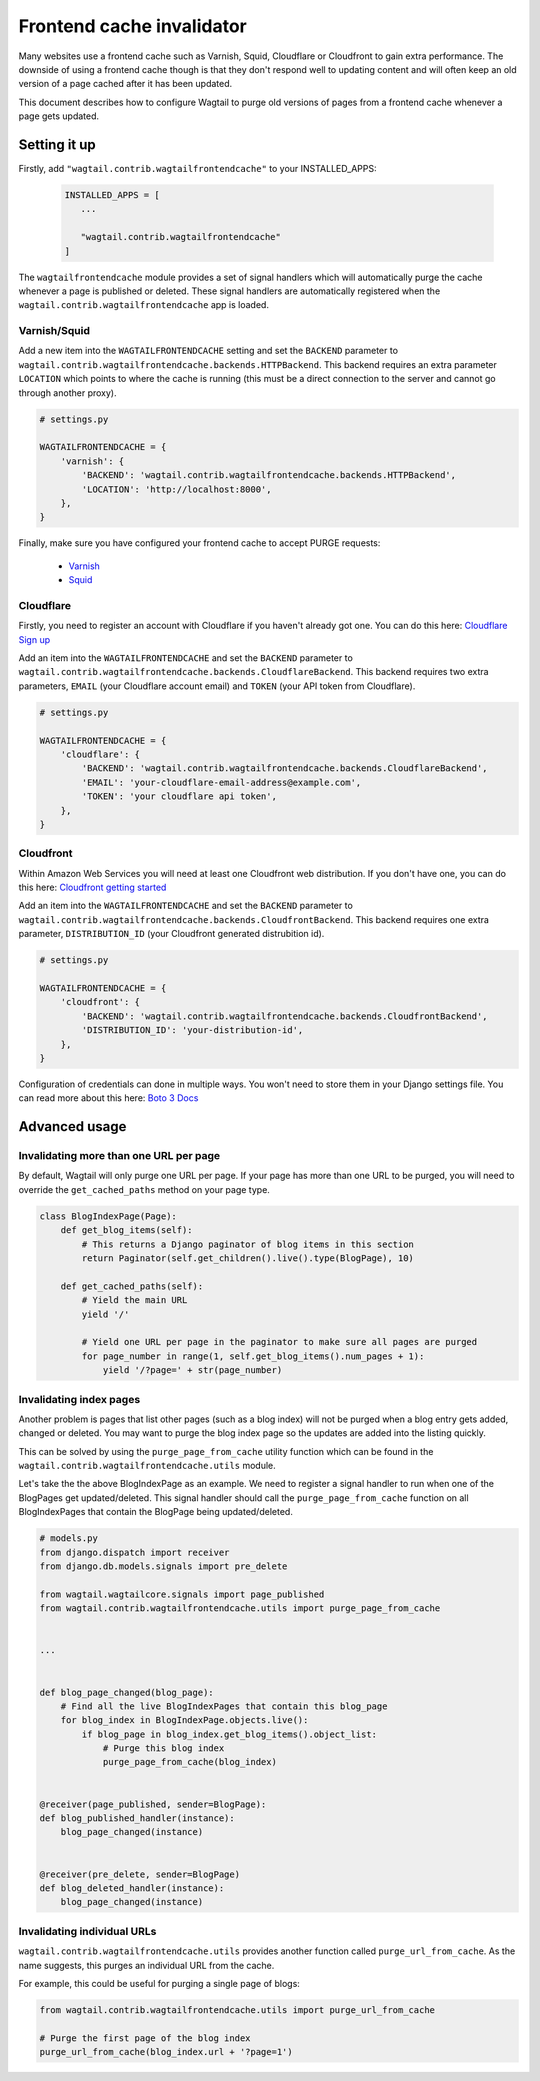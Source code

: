 .. _frontend_cache_purging:

Frontend cache invalidator
==========================

.. versionchanged:: 0.7

   * Multiple backend support added
   * Cloudflare support added

Many websites use a frontend cache such as Varnish, Squid, Cloudflare or Cloudfront to gain extra performance. The downside of using a frontend cache though is that they don't respond well to updating content and will often keep an old version of a page cached after it has been updated.

This document describes how to configure Wagtail to purge old versions of pages from a frontend cache whenever a page gets updated.


Setting it up
-------------

Firstly, add ``"wagtail.contrib.wagtailfrontendcache"`` to your INSTALLED_APPS:

 .. code-block:: python

     INSTALLED_APPS = [
        ...

        "wagtail.contrib.wagtailfrontendcache"
     ]

.. versionchanged:: 0.8

    Signal handlers are now automatically registered

The ``wagtailfrontendcache`` module provides a set of signal handlers which will automatically purge the cache whenever a page is published or deleted. These signal handlers are automatically registered when the ``wagtail.contrib.wagtailfrontendcache`` app is loaded.


Varnish/Squid
^^^^^^^^^^^^^

Add a new item into the ``WAGTAILFRONTENDCACHE`` setting and set the ``BACKEND`` parameter to ``wagtail.contrib.wagtailfrontendcache.backends.HTTPBackend``. This backend requires an extra parameter ``LOCATION`` which points to where the cache is running (this must be a direct connection to the server and cannot go through another proxy).

.. code-block:: python

    # settings.py

    WAGTAILFRONTENDCACHE = {
        'varnish': {
            'BACKEND': 'wagtail.contrib.wagtailfrontendcache.backends.HTTPBackend',
            'LOCATION': 'http://localhost:8000',
        },
    }


Finally, make sure you have configured your frontend cache to accept PURGE requests:

 - `Varnish <https://www.varnish-cache.org/docs/3.0/tutorial/purging.html>`_
 - `Squid <http://wiki.squid-cache.org/SquidFaq/OperatingSquid#How_can_I_purge_an_object_from_my_cache.3F>`_


Cloudflare
^^^^^^^^^^

Firstly, you need to register an account with Cloudflare if you haven't already got one. You can do this here: `Cloudflare Sign up <https://www.cloudflare.com/sign-up>`_

Add an item into the ``WAGTAILFRONTENDCACHE`` and set the ``BACKEND`` parameter to ``wagtail.contrib.wagtailfrontendcache.backends.CloudflareBackend``. This backend requires two extra parameters, ``EMAIL`` (your Cloudflare account email) and ``TOKEN`` (your API token from Cloudflare).

.. code-block:: python

    # settings.py

    WAGTAILFRONTENDCACHE = {
        'cloudflare': {
            'BACKEND': 'wagtail.contrib.wagtailfrontendcache.backends.CloudflareBackend',
            'EMAIL': 'your-cloudflare-email-address@example.com',
            'TOKEN': 'your cloudflare api token',
        },
    }


Cloudfront
^^^^^^^^^^

Within Amazon Web Services you will need at least one Cloudfront web distribution. If you don't have one, you can do this here: `Cloudfront getting started <https://aws.amazon.com/cloudfront/>`_

Add an item into the ``WAGTAILFRONTENDCACHE`` and set the ``BACKEND`` parameter to ``wagtail.contrib.wagtailfrontendcache.backends.CloudfrontBackend``. This backend requires one extra parameter, ``DISTRIBUTION_ID`` (your Cloudfront generated distrubition id).

.. code-block:: python

    # settings.py

    WAGTAILFRONTENDCACHE = {
        'cloudfront': {
            'BACKEND': 'wagtail.contrib.wagtailfrontendcache.backends.CloudfrontBackend',
            'DISTRIBUTION_ID': 'your-distribution-id',
        },
    }

Configuration of credentials can done in multiple ways. You won't need to store them in your Django settings file. You can read more about this here: `Boto 3 Docs <http://boto3.readthedocs.org/en/latest/guide/configuration.html>`_


Advanced usage
--------------

Invalidating more than one URL per page
^^^^^^^^^^^^^^^^^^^^^^^^^^^^^^^^^^^^^^^

By default, Wagtail will only purge one URL per page. If your page has more than one URL to be purged, you will need to override the ``get_cached_paths`` method on your page type.

.. code-block:: python

    class BlogIndexPage(Page):
        def get_blog_items(self):
            # This returns a Django paginator of blog items in this section
            return Paginator(self.get_children().live().type(BlogPage), 10)

        def get_cached_paths(self):
            # Yield the main URL
            yield '/'

            # Yield one URL per page in the paginator to make sure all pages are purged
            for page_number in range(1, self.get_blog_items().num_pages + 1):
                yield '/?page=' + str(page_number)


Invalidating index pages
^^^^^^^^^^^^^^^^^^^^^^^^

Another problem is pages that list other pages (such as a blog index) will not be purged when a blog entry gets added, changed or deleted. You may want to purge the blog index page so the updates are added into the listing quickly.

This can be solved by using the ``purge_page_from_cache`` utility function which can be found in the ``wagtail.contrib.wagtailfrontendcache.utils`` module.

Let's take the the above BlogIndexPage as an example. We need to register a signal handler to run when one of the BlogPages get updated/deleted. This signal handler should call the ``purge_page_from_cache`` function on all BlogIndexPages that contain the BlogPage being updated/deleted.


.. code-block:: python

    # models.py
    from django.dispatch import receiver
    from django.db.models.signals import pre_delete

    from wagtail.wagtailcore.signals import page_published
    from wagtail.contrib.wagtailfrontendcache.utils import purge_page_from_cache


    ...


    def blog_page_changed(blog_page):
        # Find all the live BlogIndexPages that contain this blog_page
        for blog_index in BlogIndexPage.objects.live():
            if blog_page in blog_index.get_blog_items().object_list:
                # Purge this blog index
                purge_page_from_cache(blog_index)


    @receiver(page_published, sender=BlogPage):
    def blog_published_handler(instance):
        blog_page_changed(instance)


    @receiver(pre_delete, sender=BlogPage)
    def blog_deleted_handler(instance):
        blog_page_changed(instance)


Invalidating individual URLs
^^^^^^^^^^^^^^^^^^^^^^^^^^^^

``wagtail.contrib.wagtailfrontendcache.utils`` provides another function called ``purge_url_from_cache``. As the name suggests, this purges an individual URL from the cache.

For example, this could be useful for purging a single page of blogs:

.. code-block:: python

    from wagtail.contrib.wagtailfrontendcache.utils import purge_url_from_cache

    # Purge the first page of the blog index
    purge_url_from_cache(blog_index.url + '?page=1')
